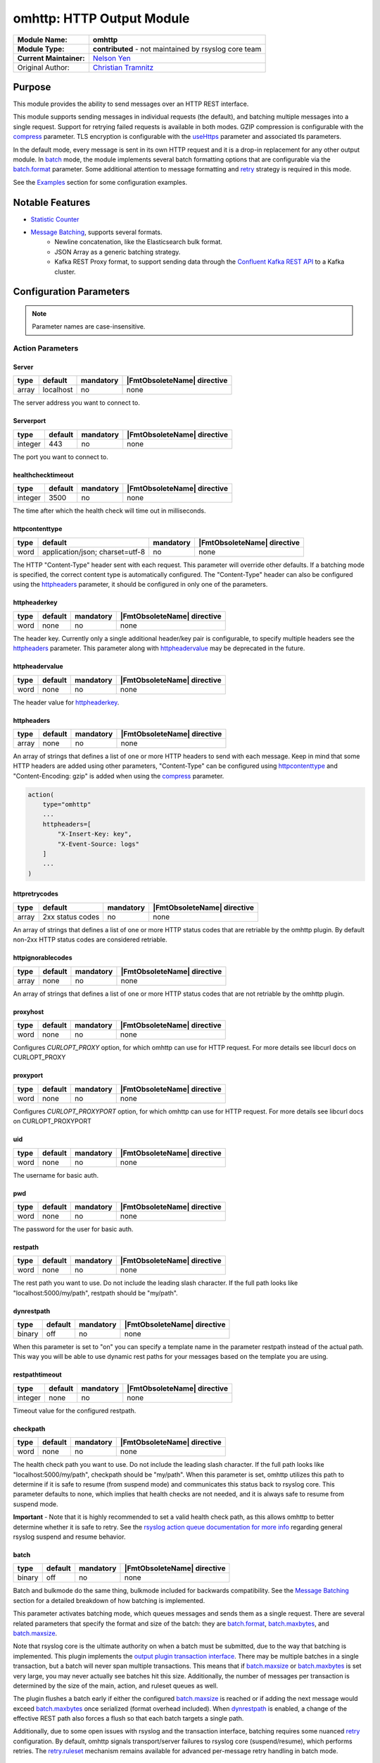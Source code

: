 ********************************************
omhttp: HTTP Output Module
********************************************

===========================  ===========================================================================
**Module Name:**             **omhttp**
**Module Type:**             **contributed** - not maintained by rsyslog core team
**Current Maintainer:**       `Nelson Yen <https://github.com/n2yen/>`_
Original Author:             `Christian Tramnitz <https://github.com/ctramnitz/>`_
===========================  ===========================================================================


Purpose
=======

This module provides the ability to send messages over an HTTP REST interface.

This module supports sending messages in individual requests (the default), and batching multiple messages into a single request. Support for retrying failed requests is available in both modes. GZIP compression is configurable with the compress_ parameter. TLS encryption is configurable with the useHttps_ parameter and associated tls parameters.

In the default mode, every message is sent in its own HTTP request and it is a drop-in replacement for any other output module. In batch_ mode, the module implements several batch formatting options that are configurable via the batch.format_ parameter. Some additional attention to message formatting and retry_ strategy is required in this mode.

See the `Examples`_ section for some configuration examples.


Notable Features
================

- `Statistic Counter`_
- `Message Batching`_, supports several formats.
    - Newline concatenation, like the Elasticsearch bulk format.
    - JSON Array as a generic batching strategy.
    - Kafka REST Proxy format, to support sending data through the `Confluent Kafka REST API <https://docs.confluent.io/platform/current/kafka-rest/index.html>`_ to a Kafka cluster.

Configuration Parameters
========================

.. note::

   Parameter names are case-insensitive.


Action Parameters
-----------------

Server
^^^^^^

.. csv-table::
   :header: "type", "default", "mandatory", "|FmtObsoleteName| directive"
   :widths: auto
   :class: parameter-table

   "array", "localhost", "no", "none"

The server address you want to connect to.


Serverport
^^^^^^^^^^

.. csv-table::
   :header: "type", "default", "mandatory", "|FmtObsoleteName| directive"
   :widths: auto
   :class: parameter-table

   "integer", "443", "no", "none"

The port you want to connect to.


healthchecktimeout
^^^^^^^^^^^^^^^^^^

.. csv-table::
   :header: "type", "default", "mandatory", "|FmtObsoleteName| directive"
   :widths: auto
   :class: parameter-table

   "integer", "3500", "no", "none"

The time after which the health check will time out in milliseconds.

httpcontenttype
^^^^^^^^^^^^^^^

.. csv-table::
   :header: "type", "default", "mandatory", "|FmtObsoleteName| directive"
   :widths: auto
   :class: parameter-table

   "word", "application/json; charset=utf-8", "no", "none"

The HTTP "Content-Type" header sent with each request. This parameter will override other defaults. If a batching mode is specified, the correct content type is automatically configured. The "Content-Type" header can also be configured using the httpheaders_ parameter, it should be configured in only one of the parameters.


httpheaderkey
^^^^^^^^^^^^^

.. csv-table::
   :header: "type", "default", "mandatory", "|FmtObsoleteName| directive"
   :widths: auto
   :class: parameter-table

   "word", "none", "no", "none"

The header key. Currently only a single additional header/key pair is configurable, to specify multiple headers see the httpheaders_ parameter. This parameter along with httpheadervalue_ may be deprecated in the future.


httpheadervalue
^^^^^^^^^^^^^^^

.. csv-table::
   :header: "type", "default", "mandatory", "|FmtObsoleteName| directive"
   :widths: auto
   :class: parameter-table

   "word", "none", "no", "none"

The header value for httpheaderkey_.

httpheaders
^^^^^^^^^^^

.. csv-table::
   :header: "type", "default", "mandatory", "|FmtObsoleteName| directive"
   :widths: auto
   :class: parameter-table

   "array", "none", "no", "none"

An array of strings that defines a list of one or more HTTP headers to send with each message. Keep in mind that some HTTP headers are added using other parameters, "Content-Type" can be configured using httpcontenttype_ and "Content-Encoding: gzip" is added when using the compress_ parameter.

.. code-block:: text

    action(
        type="omhttp"
        ...
        httpheaders=[
            "X-Insert-Key: key",
            "X-Event-Source: logs"
        ]
        ...
    )


httpretrycodes
^^^^^^^^^^^^^^

.. csv-table::
   :header: "type", "default", "mandatory", "|FmtObsoleteName| directive"
   :widths: auto
   :class: parameter-table

   "array", "2xx status codes", "no", "none"

An array of strings that defines a list of one or more HTTP status codes that are retriable by the omhttp plugin. By default non-2xx HTTP status codes are considered retriable.


httpignorablecodes
^^^^^^^^^^^^^^^^^^

.. csv-table::
   :header: "type", "default", "mandatory", "|FmtObsoleteName| directive"
   :widths: auto
   :class: parameter-table

   "array", "none", "no", "none"

An array of strings that defines a list of one or more HTTP status codes that are not retriable by the omhttp plugin.


proxyhost
^^^^^^^^^

.. csv-table::
   :header: "type", "default", "mandatory", "|FmtObsoleteName| directive"
   :widths: auto
   :class: parameter-table

   "word", "none", "no", "none"

Configures `CURLOPT_PROXY` option, for which omhttp can use for HTTP request. For more details see libcurl docs on CURLOPT_PROXY


proxyport
^^^^^^^^^

.. csv-table::
   :header: "type", "default", "mandatory", "|FmtObsoleteName| directive"
   :widths: auto
   :class: parameter-table

   "word", "none", "no", "none"

Configures `CURLOPT_PROXYPORT` option, for which omhttp can use for HTTP request. For more details see libcurl docs on CURLOPT_PROXYPORT


uid
^^^

.. csv-table::
   :header: "type", "default", "mandatory", "|FmtObsoleteName| directive"
   :widths: auto
   :class: parameter-table

   "word", "none", "no", "none"

The username for basic auth.


pwd
^^^

.. csv-table::
   :header: "type", "default", "mandatory", "|FmtObsoleteName| directive"
   :widths: auto
   :class: parameter-table

   "word", "none", "no", "none"

The password for the user for basic auth.


restpath
^^^^^^^^

.. csv-table::
   :header: "type", "default", "mandatory", "|FmtObsoleteName| directive"
   :widths: auto
   :class: parameter-table

   "word", "none", "no", "none"

The rest path you want to use. Do not include the leading slash character. If the full path looks like "localhost:5000/my/path", restpath should be "my/path".


dynrestpath
^^^^^^^^^^^

.. csv-table::
   :header: "type", "default", "mandatory", "|FmtObsoleteName| directive"
   :widths: auto
   :class: parameter-table

   "binary", "off", "no", "none"

When this parameter is set to "on" you can specify a template name in the parameter
restpath instead of the actual path. This way you will be able to use dynamic rest
paths for your messages based on the template you are using.


restpathtimeout
^^^^^^^^^^^^^^^

.. csv-table::
   :header: "type", "default", "mandatory", "|FmtObsoleteName| directive"
   :widths: auto
   :class: parameter-table

   "integer", "none", "no", "none"

Timeout value for the configured restpath. 


checkpath
^^^^^^^^^

.. csv-table::
   :header: "type", "default", "mandatory", "|FmtObsoleteName| directive"
   :widths: auto
   :class: parameter-table

   "word", "none", "no", "none"

The health check path you want to use. Do not include the leading slash character. If the full path looks like "localhost:5000/my/path", checkpath should be "my/path".
When this parameter is set, omhttp utilizes this path to determine if it is safe to resume (from suspend mode) and communicates this status back to rsyslog core.
This parameter defaults to none, which implies that health checks are not needed, and it is always safe to resume from suspend mode.

**Important** - Note that it is highly recommended to set a valid health check path, as this allows omhttp to better determine whether it is safe to retry.
See the `rsyslog action queue documentation for more info <https://www.rsyslog.com/doc/v8-stable/configuration/actions.html>`_ regarding general rsyslog suspend and resume behavior.


batch
^^^^^

.. csv-table::
   :header: "type", "default", "mandatory", "|FmtObsoleteName| directive"
   :widths: auto
   :class: parameter-table

   "binary", "off", "no", "none"

Batch and bulkmode do the same thing, bulkmode included for backwards compatibility. See the `Message Batching`_ section for a detailed breakdown of how batching is implemented.

This parameter activates batching mode, which queues messages and sends them as a single request. There are several related parameters that specify the format and size of the batch: they are batch.format_, batch.maxbytes_, and batch.maxsize_.

Note that rsyslog core is the ultimate authority on when a batch must be submitted, due to the way that batching is implemented. This plugin implements the `output plugin transaction interface <https://www.rsyslog.com/doc/v8-stable/development/dev_oplugins.html#output-plugin-transaction-interface>`_. There may be multiple batches in a single transaction, but a batch will never span multiple transactions. This means that if batch.maxsize_ or batch.maxbytes_ is set very large, you may never actually see batches hit this size. Additionally, the number of messages per transaction is determined by the size of the main, action, and ruleset queues as well.

The plugin flushes a batch early if either the configured batch.maxsize_ is reached or if adding the next message would exceed batch.maxbytes_ once serialized (format overhead included). When dynrestpath_ is enabled, a change of the effective REST path also forces a flush so that each batch targets a single path.

Additionally, due to some open issues with rsyslog and the transaction interface, batching requires some nuanced retry_ configuration. By default, omhttp signals transport/server failures to rsyslog core (suspend/resume), which performs retries. The retry.ruleset_ mechanism remains available for advanced per-message retry handling in batch mode.


batch.format
^^^^^^^^^^^^

.. csv-table::
   :header: "type", "default", "mandatory", "|FmtObsoleteName| directive"
   :widths: auto
   :class: parameter-table

   "word", "newline", "no", "none"

This parameter specifies how to combine multiple messages into a single batch. Valid options are *newline* (default), *jsonarray*, *kafkarest*, and *lokirest*.

Each message on the "Inputs" line is the templated log line that is fed into the omhttp action, and the "Output" line describes the resulting payload sent to the configured HTTP server.

1. *newline* - Concatenates each message into a single string joined by newline ("\\n") characters. This mode is default and places no restrictions on the structure of the input messages.

.. code-block:: text

    Inputs: "message 1" "message 2" "message 3"
    Output: "message 1\nmessage2\nmessage3"

2. *jsonarray* - Builds a JSON array containing all messages in the batch. This mode requires that each message is parsable JSON, since the plugin parses each message as JSON while building the array.

.. code-block:: text

    Inputs: {"msg": "message 1"} {"msg"": "message 2"} {"msg": "message 3"}
    Output: [{"msg": "message 1"}, {"msg"": "message 2"}, {"msg": "message 3"}]

3. *kafkarest* - Builds a JSON object that conforms to the `Kafka Rest Proxy specification <https://docs.confluent.io/platform/current/kafka-rest/quickstart.html>`_. This mode requires that each message is parsable JSON, since the plugin parses each message as JSON while building the batch object.

.. code-block:: text

    Inputs: {"msg": "message 1"} {"msg"": "message 2"} {"msg": "message 3"}
    Output: {"records": [{"value": {"msg": "message 1"}}, {"value": {"msg": "message 2"}}, {"value": {"msg": "message 3"}}]}

4. *lokirest* - Builds a JSON object that conforms to the `Loki Rest specification <https://github.com/grafana/loki/blob/main/docs/sources/reference/loki-http-api.md#ingest-logs>`_. This mode requires that each message is parsable JSON, since the plugin parses each message as JSON while building the batch object. Additionally, the operator is responsible for providing index keys, and message values.

.. code-block:: text

    Inputs: {"stream": {"tag1":"value1"}, values:[[ "%timestamp%", "message 1" ]]} {"stream": {"tag2":"value2"}, values:[[ %timestamp%, "message 2" ]]}
    Output: {"streams": [{"stream": {"tag1":"value1"}, values:[[ "%timestamp%", "message 1" ]]},{"stream": {"tag2":"value2"}, values:[[ %timestamp%, "message 2" ]]}]}

batch.maxsize
^^^^^^^^^^^^^

.. csv-table::
   :header: "type", "default", "mandatory", "|FmtObsoleteName| directive"
   :widths: auto
   :class: parameter-table

   "Size", "100", "no", "none"

This parameter specifies the maximum number of messages that will be sent in each batch.

batch.maxbytes
^^^^^^^^^^^^^^

.. csv-table::
   :header: "type", "default", "mandatory", "|FmtObsoleteName| directive"
   :widths: auto
   :class: parameter-table

   "Size", "10485760 (10MB)", "no", "none"

batch.maxbytes and maxbytes do the same thing, maxbytes included for backwards compatibility.

This parameter specifies the maximum size in bytes for each batch.

template
^^^^^^^^

.. csv-table::
   :header: "type", "default", "mandatory", "|FmtObsoleteName| directive"
   :widths: auto
   :class: parameter-table

   "word", "StdJSONFmt", "no", "none"

The template to be used for the messages.

Note that in batching mode, this describes the format of *each* individual message, *not* the format of the resulting batch. Some batch modes require that a template produces valid JSON.


retry
^^^^^

.. csv-table::
   :header: "type", "default", "mandatory", "|FmtObsoleteName| directive"
   :widths: auto
   :class: parameter-table

   "binary", "off", "no", "none"

This parameter specifies whether failed requests should be retried using the custom retry logic implemented in this plugin. Requests returning 5XX HTTP status codes are considered retriable. If retry is enabled, set retry.ruleset_ as well.

Note that retries are generally handled in rsyslog by setting action.resumeRetryCount="-1" (or some other integer), and the plugin lets rsyslog know it should start retrying by suspending itself. This is still the recommended approach in the 2 cases enumerated below when using this plugin. In both of these cases, the output plugin transaction interface is not used. That is, from rsyslog core's point of view, each message is contained in its own transaction.

1. Batching is off (batch="off")
2. Batching is on and the maximum batch size is 1 (batch="on" batch.maxsize="1")

This custom retry behavior is the result of a bug in rsyslog's handling of transaction commits. See `this issue <https://github.com/rsyslog/rsyslog/issues/2420>`_ for full details. Essentially, if rsyslog hands omhttp 4 messages, and omhttp batches them up but the request fails, rsyslog will only retry the LAST message that it handed the plugin, instead of all 4, even if the plugin returns the correct "defer commit" statuses for messages 1, 2, and 3. This means that omhttp cannot rely on action.resumeRetryCount for any transaction that processes more than a single message, and explains why the 2 above cases do work correctly.

It looks promising that issue will be resolved at some point, so this behavior can be revisited at that time.

retry.ruleset
^^^^^^^^^^^^^

.. csv-table::
   :header: "type", "default", "mandatory", "|FmtObsoleteName| directive"
   :widths: auto
   :class: parameter-table

   "word", "none", "no", "none"

This parameter specifies the ruleset where this plugin should requeue failed messages if retry_ is on. This ruleset generally would contain another omhttp action instance.

**Important** - Note that the message that is queued on the retry ruleset is the templated output of the initial omhttp action. This means that no further templating should be done to messages inside this ruleset, unless retries should be templated differently than first-tries. An "echo template" does the trick here.

.. code-block:: text

   template(name="tpl_echo" type="string" string="%msg%")

This retry ruleset can recursively call itself as its own retry.ruleset to retry forever, but there is no timeout behavior currently implemented.

Alternatively, the omhttp action in the retry ruleset could be configured to support action.resumeRetryCount as explained above in the retry parameter section. The benefit of this approach is that retried messages still hit the server in a batch format (though with a single message in it), and the ability to configure rsyslog to give up after some number of resume attempts so as to avoid resource exhaustion.

Or, if some data loss or high latency is acceptable, do not configure retries with the retry ruleset itself. A single retry from the original ruleset might catch most failures, and errors from the retry ruleset could still be logged using the errorfile parameter and sent later on via some other process.


retry.addmetadata
^^^^^^^^^^^^^^^^^

.. csv-table::
   :header: "type", "default", "mandatory", "|FmtObsoleteName| directive"
   :widths: auto
   :class: parameter-table

   "binary", "off", "no", "none"

When this option is enabled, omhttp will add the response metadata to: `$!omhttp!response`. There are 3 response metadata added: code, body, batch_index.



ratelimit.interval
^^^^^^^^^^^^^^^^^^

.. csv-table::
   :header: "type", "default", "mandatory", "|FmtObsoleteName| directive"
   :widths: auto
   :class: parameter-table

   "integer", "600", "no", "none"

This parameter sets the rate limiting behavior for the retry.ruleset_. Specifies the interval in seconds onto which rate-limiting is to be applied. If more than ratelimit.burst messages are read during that interval, further messages up to the end of the interval are discarded. The number of messages discarded is emitted at the end of the interval (if there were any discards). Setting this to value zero turns off ratelimiting.

ratelimit.burst
^^^^^^^^^^^^^^^

.. csv-table::
   :header: "type", "default", "mandatory", "|FmtObsoleteName| directive"
   :widths: auto
   :class: parameter-table

   "integer", "20000", "no", "none"

This parameter sets the rate limiting behavior for the retry.ruleset_. Specifies the maximum number of messages that can be emitted within the ratelimit.interval interval. For further information, see description there.


errorfile
^^^^^^^^^

.. csv-table::
   :header: "type", "default", "mandatory", "|FmtObsoleteName| directive"
   :widths: auto
   :class: parameter-table

   "word", "none", "no", "none"

Here you can set the name of a file where all errors will be written to. Any request that returns a 4XX or 5XX HTTP code is recorded in the error file. Each line is JSON formatted with "request" and "response" fields, example pretty-printed below.

.. code-block:: text

    {
        "request": {
            "url": "https://example.com:443/path",
            "postdata": "mypayload"
        },
        "response" : {
            "status": 400,
            "message": "error string"
        }
    }

It is intended that a full replay of failed data is possible by processing this file.

compress
^^^^^^^^

.. csv-table::
   :header: "type", "default", "mandatory", "|FmtObsoleteName| directive"
   :widths: auto
   :class: parameter-table

   "binary", "off", "no", "none"

When switched to "on" each message will be compressed as GZIP using zlib's deflate compression algorithm.

A "Content-Encoding: gzip" HTTP header is added to each request when this feature is used. Set the compress.level_ for fine-grained control.

compress.level
^^^^^^^^^^^^^^

.. csv-table::
   :header: "type", "default", "mandatory", "|FmtObsoleteName| directive"
   :widths: auto
   :class: parameter-table

   "integer", "-1", "no", "none"

Specify the zlib compression level if compress_ is enabled. Check the `zlib manual <https://www.zlib.net/manual.html>`_ for further documentation.

"-1" is the default value that strikes a balance between best speed and best compression. "0" disables compression. "1" results in the fastest compression. "9" results in the best compression.

useHttps
^^^^^^^^

.. csv-table::
   :header: "type", "default", "mandatory", "|FmtObsoleteName| directive"
   :widths: auto
   :class: parameter-table

   "binary", "off", "no", "none"

When switched to "on" you will use `https` instead of `http`.


tls.cacert
^^^^^^^^^^

.. csv-table::
   :header: "type", "default", "mandatory", "|FmtObsoleteName| directive"
   :widths: auto
   :class: parameter-table

   "word", "none", "no", "none"

This parameter sets the path to the Certificate Authority (CA) bundle. Expects .pem format.

tls.mycert
^^^^^^^^^^

.. csv-table::
   :header: "type", "default", "mandatory", "|FmtObsoleteName| directive"
   :widths: auto
   :class: parameter-table

   "word", "none", "no", "none"

This parameter sets the path to the SSL client certificate. Expects .pem format.

tls.myprivkey
^^^^^^^^^^^^^

.. csv-table::
   :header: "type", "default", "mandatory", "|FmtObsoleteName| directive"
   :widths: auto
   :class: parameter-table

   "word", "none", "no", "none"

The parameters sets the path to the SSL private key. Expects .pem format.

allowunsignedcerts
^^^^^^^^^^^^^^^^^^

.. csv-table::
   :header: "type", "default", "mandatory", "|FmtObsoleteName| directive"
   :widths: auto
   :class: parameter-table

   "boolean", "off", "no", "none"

If `"on"`, this will set the curl `CURLOPT_SSL_VERIFYPEER` option to
`0`.  You are strongly discouraged to set this to `"on"`.  It is
primarily useful only for debugging or testing.

skipverifyhost
^^^^^^^^^^^^^^

.. csv-table::
   :header: "type", "default", "mandatory", "|FmtObsoleteName| directive"
   :widths: auto
   :class: parameter-table

   "boolean", "off", "no", "none"

If `"on"`, this will set the curl `CURLOPT_SSL_VERIFYHOST` option to
`0`.  You are strongly discouraged to set this to `"on"`.  It is
primarily useful only for debugging or testing.

reloadonhup
^^^^^^^^^^^

.. csv-table::
   :header: "type", "default", "mandatory", "|FmtObsoleteName| directive"
   :widths: auto
   :class: parameter-table

   "binary", "off", "no", "none"

If this parameter is "on", the plugin will close and reopen any libcurl handles on a HUP signal. This option is primarily intended to enable reloading short-lived certificates without restarting rsyslog.


statsname
^^^^^^^^^

.. csv-table::
   :header: "type", "default", "mandatory", "|FmtObsoleteName| directive"
   :widths: auto
   :class: parameter-table

   "word", "none", "no", "none"


The name assigned to statistics specific to this action instance. The supported set of
statistics tracked for this action instance are **submitted**, **acked**, **failures**.
See the `Statistic Counter`_ section for more details.


Statistic Counter
=================

This plugin maintains global :doc:`statistics <../rsyslog_statistic_counter>` for omhttp. Each destination server have its own statistics counter,
so one action can generate multiple statistic counters for each destination server set up.

Additionally, the following statistics can also be configured for a specific action instances. See `statsname`_ for more details.

The naming of the origin is "<name of the action>(destination server)" with following counters:

- **messages.submitted** - Number of messages submitted to omhttp. Messages resubmitted via a retry ruleset will be counted twice.

- **messages.success** - Number of messages successfully sent.

- **messages.fail** - Number of messages that omhttp failed to deliver for any reason.

- **messages.retry** - Number of messages that omhttp resubmitted for retry via the retry ruleset.

- **request.count** - Number of attempted HTTP requests.

- **request.success** - Number of successful HTTP requests. A successful request can return *any* HTTP status code.

- **request.fail** - Number of failed HTTP requests. A failed request is something like an invalid SSL handshake, or the server is not reachable. Requests returning 4XX or 5XX HTTP status codes are *not* failures.

- **request.status.success** - Number of requests returning 1XX or 2XX HTTP status codes.

- **request.status.fail** - Number of requests returning 3XX, 4XX, or 5XX HTTP status codes. If a requests fails (i.e. server not reachable) this counter will *not* be incremented.

- **requests.status.0xx** - Number of failed requests. 0xx errors indicate request never reached destination.

- **requests.status.1xx** - Number of HTTP requests returning 1xx status codes

- **requests.status.2xx** - Number of HTTP requests returning 2xx status codes

- **requests.status.3xx** - Number of HTTP requests returning 3xx status codes

- **requests.status.4xx** - Number of HTTP requests returning 4xx status codes

- **requests.status.5xx** - Number of HTTP requests returning 5xx status codes

- **requests.bytes** - Total number of bytes sent - derived from CURLINFO_REQUEST_SIZE.

- **requests.time_ms** - Total accumulated request time in milliseconds - derived from CURLINFO_TOTAL_TIME.

Message Batching
================

See the batch.format_ section for some light examples of available batching formats.

Implementation
--------------

Here's the pseudocode of the batching algorithm used by omhttp. This section of code would run once per transaction.

.. code-block:: python

    Q = Queue()

    def submit(Q):                      # function to submit
        batch = serialize(Q)            # serialize according to configured batch.format
        result = post(batch)            # HTTP post serialized batch to server
        checkFailureAndRetry(Q, result) # check if post failed and pushed failed messages to configured retry.ruleset
        Q.empty()                       # reset for next batch


    while isActive(transaction):            # rsyslog manages the transaction
        message = receiveMessage()          # rsyslog sends us messages
        if wouldTriggerSubmit(Q, message):  # if this message puts us over maxbytes or maxsize
            submit(Q)                       # submit the current batch
        Q.push(message)                     # queue this message on the current batch

    submit(Q)   # transaction is over, submit what is currently in the queue


Walkthrough
-----------

This is a run through of a file tailing to omhttp scenario. Suppose we have a file called ``/var/log/my.log`` with this content..

.. code-block:: text

    001 message
    002 message
    003 message
    004 message
    005 message
    006 message
    007 message
    ...

We are tailing this using imfile and defining a template to generate a JSON payload...

.. code-block:: text

    input(type="imfile" File="/var/log/my.log" ruleset="rs_omhttp" ... )

    # Produces JSON formatted payload
    template(name="tpl_omhttp_json" type="list") {
        constant(value="{")   property(name="msg"           outname="message"   format="jsonfr")
        constant(value=",")   property(name="hostname"      outname="host"      format="jsonfr")
        constant(value=",")   property(name="timereported"  outname="timestamp" format="jsonfr" dateFormat="rfc3339")
        constant(value="}")
    }

Our omhttp ruleset is configured to batch using the *jsonarray* format with 5 messages per batch, and to use a retry ruleset.


.. code-block:: text

    module(load="omhttp")

    ruleset(name="rs_omhttp") {
        action(
            type="omhttp"
            template="tpl_omhttp_json"
            batch="on"
            batch.format="jsonarray"
            batch.maxsize="5"
            retry="on"
            retry.ruleset="rs_omhttp_retry"
            ...
        )
    }

    call rs_omhttp

Each input message to this omhttp action is the output of ``tpl_omhttp_json`` with the following structure..

.. code-block:: text

    {"message": "001 message", "host": "localhost", "timestamp": "2018-12-28T21:14:13.840470+00:00"}

After 5 messages have been queued, and a batch submit is triggered, omhttp serializes the messages as a JSON array and attempts to post the batch to the server. At this point the payload on the wire looks like this..

.. code-block:: text

    [
        {"message": "001 message", "host": "localhost", "timestamp": "2018-12-28T21:14:13.000000+00:00"},
        {"message": "002 message", "host": "localhost", "timestamp": "2018-12-28T21:14:14.000000+00:00"},
        {"message": "003 message", "host": "localhost", "timestamp": "2018-12-28T21:14:15.000000+00:00"},
        {"message": "004 message", "host": "localhost", "timestamp": "2018-12-28T21:14:16.000000+00:00"},
        {"message": "005 message", "host": "localhost", "timestamp": "2018-12-28T21:14:17.000000+00:00"}
    ]

If the request fails, omhttp requeues each failed message onto the retry ruleset. However, recall that the inputs to the ``rs_omhttp`` ruleset are the rendered *outputs* of ``tpl_json_omhttp``, and therefore we *cannot* use the same template (and therefore the same action instance) to produce the retry messages. At this point, the ``msg`` rsyslog property is ``{"message": "001 message", "host": "localhost", "timestamp": "2018-12-28T21:14:13.000000+00:00"}`` instead of the original ``001 message``, and ``tpl_json_omhttp`` would render incorrect payloads.

Instead we define a simple template that echos its input..

.. code-block:: text

    template(name="tpl_echo" type="string" string="%msg%")

And assign it to the retry template..

.. code-block:: text

    ruleset(name="rs_omhttp_retry") {
        action(
            type="omhttp"
            template="tpl_echo"
            batch="on"
            batch.format="jsonarray"
            batch.maxsize="5"
            ...
        )
    }

And the destination is none the wiser! The *newline*, *jsonarray*, and *kafkarest* formats all behave in the same way with respect to their batching and retry behavior, and differ only in the format of the on-the-wire payload. The formats themselves are described in the batch.format_ section.

Examples
========

Example 1
---------

The following example is a basic usage, first the module is loaded and then
the action is used with a standard retry strategy.


.. code-block:: text

    module(load="omhttp")
    template(name="tpl1" type="string" string="{\"type\":\"syslog\", \"host\":\"%HOSTNAME%\"}")
    action(
        type="omhttp"
        server="127.0.0.1"
        serverport="8080"
        restpath="events"
        template="tpl1"
        action.resumeRetryCount="3"
    )

Example 2
---------

The following example is a basic batch usage with no retry processing.


.. code-block:: text

    module(load="omhttp")
    template(name="tpl1" type="string" string="{\"type\":\"syslog\", \"host\":\"%HOSTNAME%\"}")
    action(
        type="omhttp"
        server="127.0.0.1"
        serverport="8080"
        restpath="events"
        template="tpl1"
        batch="on"
        batch.format="jsonarray"
        batch.maxsize="10"
    )


Example 3
---------

The following example is a batch usage with a retry ruleset that retries forever


.. code-block:: text

    module(load="omhttp")

    template(name="tpl_echo" type="string" string="%msg%")
    ruleset(name="rs_retry_forever") {
        action(
            type="omhttp"
            server="127.0.0.1"
            serverport="8080"
            restpath="events"
            template="tpl_echo"

            batch="on"
            batch.format="jsonarray"
            batch.maxsize="10"

            retry="on"
            retry.ruleset="rs_retry_forever"
        )
    }

    template(name="tpl1" type="string" string="{\"type\":\"syslog\", \"host\":\"%HOSTNAME%\"}")
    action(
        type="omhttp"
        server="127.0.0.1"
        serverport="8080"
        restpath="events"
        template="tpl1"

        batch="on"
        batch.format="jsonarray"
        batch.maxsize="10"

        retry="on"
        retry.ruleset="rs_retry_forever"
    )

Example 4
---------

The following example is a batch usage with a couple retry options

.. code-block:: text

    module(load="omhttp")

    template(name="tpl_echo" type="string" string="%msg%")

    # This retry ruleset tries to send batches once then logs failures.
    # Error log could be tailed by rsyslog itself or processed by some
    # other program.
    ruleset(name="rs_retry_once_errorfile") {
        action(
            type="omhttp"
            server="127.0.0.1"
            serverport="8080"
            restpath="events"
            template="tpl_echo"

            batch="on"
            batch.format="jsonarray"
            batch.maxsize="10"

            retry="off"
            errorfile="/var/log/rsyslog/omhttp_errors.log"
        )
    }

    # This retry ruleset gives up trying to batch messages and instead always
    # uses a batch size of 1, relying on the suspend/resume mechanism to do
    # further retries if needed.
    ruleset(name="rs_retry_batchsize_1") {
        action(
            type="omhttp"
            server="127.0.0.1"
            serverport="8080"
            restpath="events"
            template="tpl_echo"

            batch="on"
            batch.format="jsonarray"
            batch.maxsize="1"
            action.resumeRetryCount="-1"
        )
    }

    template(name="tpl1" type="string" string="{\"type\":\"syslog\", \"host\":\"%HOSTNAME%\"}")
    action(
        type="omhttp"
        template="tpl1"

        ...

        retry="on"
        retry.ruleset="<some_retry_ruleset>"
    )

Example 5
---------

The following example is a batch action for pushing logs with checking, and queues to Loki.

.. code-block:: text

    module(load="omhttp")

    template(name="loki" type="string" string="{\"stream\":{\"host\":\"%HOSTNAME%\",\"facility\":\"%syslogfacility-text%\",\"priority\":\"%syslogpriority-text%\",\"syslogtag\":\"%syslogtag%\"},\"values\": [[ \"%timegenerated:::date-unixtimestamp%000000000\", \"%msg%\" ]]}")


    action(
        name="loki"
        type="omhttp"
        useHttps="off"
        server="localhost"
        serverport="3100"
        checkpath="ready"

        restpath="loki/api/v1/push"
        template="loki"
        batch.format="lokirest"
        batch="on"
        batch.maxsize="10"

        queue.size="10000" queue.type="linkedList"
        queue.workerthreads="3"
        queue.workerthreadMinimumMessages="1000"
        queue.timeoutWorkerthreadShutdown="500"
        queue.timeoutEnqueue="10000"
    )
